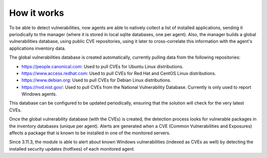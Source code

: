 .. Copyright (C) 2020 Wazuh, Inc.

.. vu_how_it_works:

How it works
============

To be able to detect vulnerabilities, now agents are able to natively collect a list of installed applications, sending it periodically to the manager (where it is stored in local sqlite databases, one per agent). Also, the manager builds a global vulnerabilities database, using public CVE repositories, using it later to cross-correlate this information with the agent's applications inventory data.

The global vulnerabilities database is created automatically, currently pulling data from the following repositories:

- `<https://people.canonical.com>`_: Used to pull CVEs for Ubuntu Linux distributions.
- `<https://www.access.redhat.com>`_: Used to pull CVEs for Red Hat and CentOS Linux distributions.
- `<https://www.debian.org>`_: Used to pull CVEs for Debian Linux distributions.
- `<https://nvd.nist.gov/>`_: Used to pull CVEs from the National Vulnerability Database. Currently is only used to report Windows agents.

This database can be configured to be updated periodically, ensuring that the solution will check for the very latest CVEs.

Once the global vulnerability database (with the CVEs) is created, the detection process looks for vulnerable packages in the inventory databases (unique per agent). Alerts are generated when a CVE (Common Vulnerabilities and Exposures) affects a package that is known to be installed in one of the monitored servers.

Since 3.11.3, the module is able to alert about known Windows vulnerabilities (indexed as CVEs as well) by detecting the installed security updates (hotfixes) of each monitored agent.
